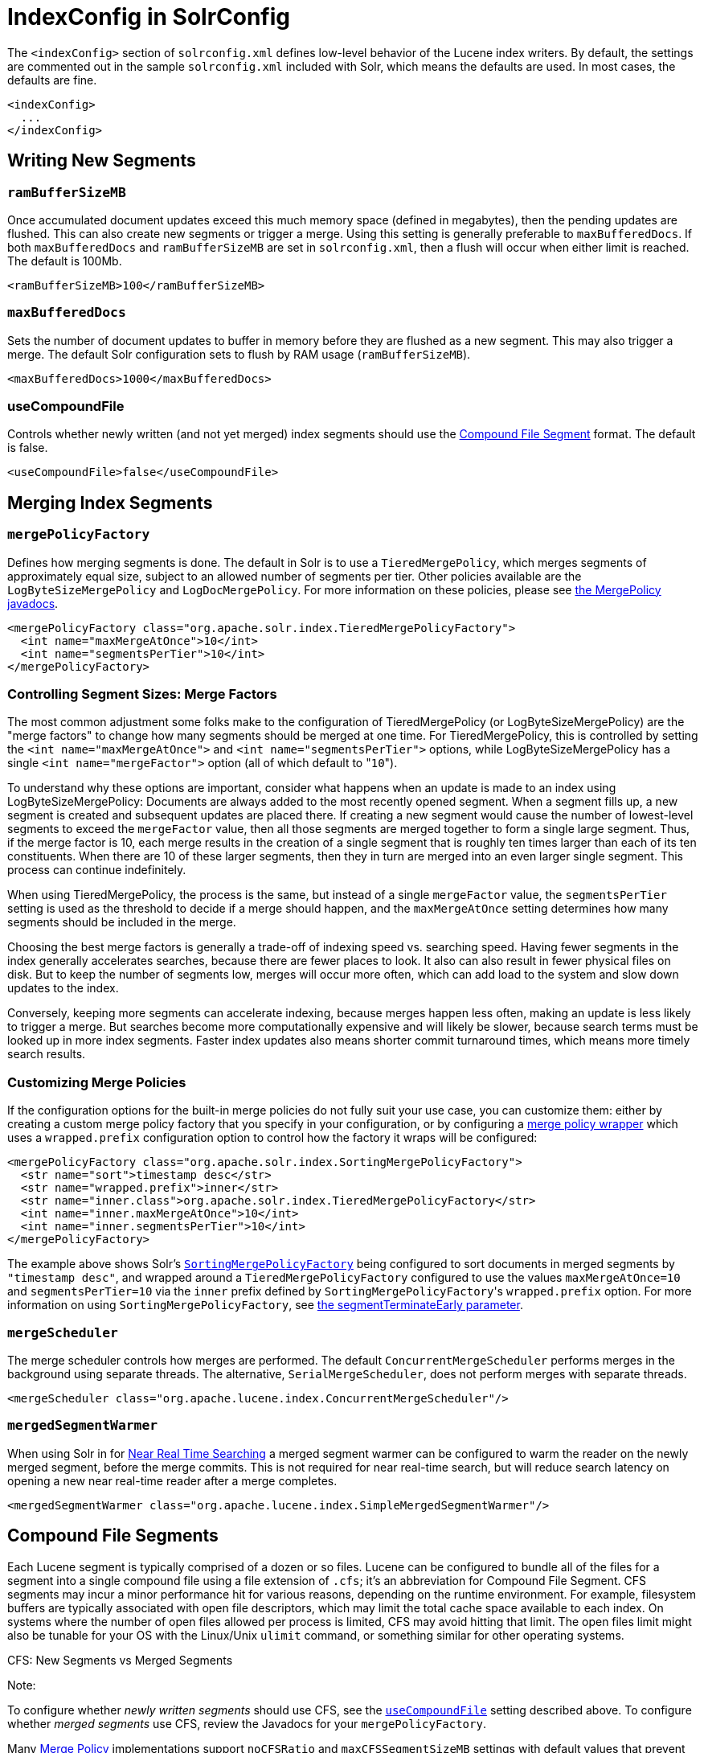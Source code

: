 IndexConfig in SolrConfig
=========================
:page-shortname: indexconfig-in-solrconfig
:page-permalink: indexconfig-in-solrconfig.html

The `<indexConfig>` section of `solrconfig.xml` defines low-level behavior of the Lucene index writers. By default, the settings are commented out in the sample `solrconfig.xml` included with Solr, which means the defaults are used. In most cases, the defaults are fine.

[source,xml]
----
<indexConfig>
  ...
</indexConfig>
----

[[IndexConfiginSolrConfig-WritingNewSegments]]
== Writing New Segments

[[IndexConfiginSolrConfig-ramBufferSizeMB]]
=== `ramBufferSizeMB`

Once accumulated document updates exceed this much memory space (defined in megabytes), then the pending updates are flushed. This can also create new segments or trigger a merge. Using this setting is generally preferable to `maxBufferedDocs`. If both `maxBufferedDocs` and `ramBufferSizeMB` are set in `solrconfig.xml`, then a flush will occur when either limit is reached. The default is 100Mb.

[source,xml]
----
<ramBufferSizeMB>100</ramBufferSizeMB>
----

[[IndexConfiginSolrConfig-maxBufferedDocs]]
=== `maxBufferedDocs`

Sets the number of document updates to buffer in memory before they are flushed as a new segment. This may also trigger a merge. The default Solr configuration sets to flush by RAM usage (`ramBufferSizeMB`).

[source,xml]
----
<maxBufferedDocs>1000</maxBufferedDocs>
----

[[IndexConfiginSolrConfig-useCompoundFile]]
=== useCompoundFile

Controls whether newly written (and not yet merged) index segments should use the <<IndexConfiginSolrConfig-CompoundFileSegments,Compound File Segment>> format. The default is false.

[source,xml]
----
<useCompoundFile>false</useCompoundFile>
----

[[IndexConfiginSolrConfig-MergingIndexSegments]]
== Merging Index Segments

[[IndexConfiginSolrConfig-mergePolicyFactory]]
=== `mergePolicyFactory`

Defines how merging segments is done. The default in Solr is to use a `TieredMergePolicy`, which merges segments of approximately equal size, subject to an allowed number of segments per tier. Other policies available are the `LogByteSizeMergePolicy` and `LogDocMergePolicy`. For more information on these policies, please see http://lucene.apache.org/core/6_1_0/core/org/apache/lucene/index/MergePolicy.html[the MergePolicy javadocs].

[source,xml]
----
<mergePolicyFactory class="org.apache.solr.index.TieredMergePolicyFactory">
  <int name="maxMergeAtOnce">10</int>
  <int name="segmentsPerTier">10</int>
</mergePolicyFactory>
----

[[IndexConfiginSolrConfig-ControllingSegmentSizes:MergeFactors]]
=== Controlling Segment Sizes: Merge Factors

The most common adjustment some folks make to the configuration of TieredMergePolicy (or LogByteSizeMergePolicy) are the "merge factors" to change how many segments should be merged at one time. For TieredMergePolicy, this is controlled by setting the `<int name="maxMergeAtOnce">` and `<int name="segmentsPerTier">` options, while LogByteSizeMergePolicy has a single `<int name="mergeFactor">` option (all of which default to "`10`").

To understand why these options are important, consider what happens when an update is made to an index using LogByteSizeMergePolicy: Documents are always added to the most recently opened segment. When a segment fills up, a new segment is created and subsequent updates are placed there. If creating a new segment would cause the number of lowest-level segments to exceed the `mergeFactor` value, then all those segments are merged together to form a single large segment. Thus, if the merge factor is 10, each merge results in the creation of a single segment that is roughly ten times larger than each of its ten constituents. When there are 10 of these larger segments, then they in turn are merged into an even larger single segment. This process can continue indefinitely.

When using TieredMergePolicy, the process is the same, but instead of a single `mergeFactor` value, the `segmentsPerTier` setting is used as the threshold to decide if a merge should happen, and the `maxMergeAtOnce` setting determines how many segments should be included in the merge.

Choosing the best merge factors is generally a trade-off of indexing speed vs. searching speed. Having fewer segments in the index generally accelerates searches, because there are fewer places to look. It also can also result in fewer physical files on disk. But to keep the number of segments low, merges will occur more often, which can add load to the system and slow down updates to the index.

Conversely, keeping more segments can accelerate indexing, because merges happen less often, making an update is less likely to trigger a merge. But searches become more computationally expensive and will likely be slower, because search terms must be looked up in more index segments. Faster index updates also means shorter commit turnaround times, which means more timely search results.

[[IndexConfiginSolrConfig-CustomizingMergePolicies]]
=== Customizing Merge Policies

If the configuration options for the built-in merge policies do not fully suit your use case, you can customize them: either by creating a custom merge policy factory that you specify in your configuration, or by configuring a http://lucene.apache.org/solr/6_1_0/solr-core/org/apache/solr/index/WrapperMergePolicyFactory.html[merge policy wrapper] which uses a `wrapped.prefix` configuration option to control how the factory it wraps will be configured:

[source,xml]
----
<mergePolicyFactory class="org.apache.solr.index.SortingMergePolicyFactory">
  <str name="sort">timestamp desc</str>
  <str name="wrapped.prefix">inner</str>
  <str name="inner.class">org.apache.solr.index.TieredMergePolicyFactory</str>
  <int name="inner.maxMergeAtOnce">10</int>
  <int name="inner.segmentsPerTier">10</int>
</mergePolicyFactory>
----

The example above shows Solr's http://lucene.apache.org/solr/6_1_0/solr-core/org/apache/solr/index/SortingMergePolicyFactory.html[`SortingMergePolicyFactory`] being configured to sort documents in merged segments by `"timestamp desc"`, and wrapped around a `TieredMergePolicyFactory` configured to use the values `maxMergeAtOnce=10` and `segmentsPerTier=10` via the `inner` prefix defined by `SortingMergePolicyFactory`'s `wrapped.prefix` option. For more information on using `SortingMergePolicyFactory`, see <<common-query-parameters.adoc#CommonQueryParameters-ThesegmentTerminateEarlyParameter,the segmentTerminateEarly parameter>>.

[[IndexConfiginSolrConfig-mergeScheduler]]
=== `mergeScheduler`

The merge scheduler controls how merges are performed. The default `ConcurrentMergeScheduler` performs merges in the background using separate threads. The alternative, `SerialMergeScheduler`, does not perform merges with separate threads.

[source,xml]
----
<mergeScheduler class="org.apache.lucene.index.ConcurrentMergeScheduler"/>
----

[[IndexConfiginSolrConfig-mergedSegmentWarmer]]
=== `mergedSegmentWarmer`

When using Solr in for <<near-real-time-searching.adoc#,Near Real Time Searching>> a merged segment warmer can be configured to warm the reader on the newly merged segment, before the merge commits. This is not required for near real-time search, but will reduce search latency on opening a new near real-time reader after a merge completes.

[source,xml]
----
<mergedSegmentWarmer class="org.apache.lucene.index.SimpleMergedSegmentWarmer"/>
----

[[IndexConfiginSolrConfig-CompoundFileSegments]]
== Compound File Segments

Each Lucene segment is typically comprised of a dozen or so files. Lucene can be configured to bundle all of the files for a segment into a single compound file using a file extension of `.cfs`; it's an abbreviation for Compound File Segment. CFS segments may incur a minor performance hit for various reasons, depending on the runtime environment. For example, filesystem buffers are typically associated with open file descriptors, which may limit the total cache space available to each index. On systems where the number of open files allowed per process is limited, CFS may avoid hitting that limit. The open files limit might also be tunable for your OS with the Linux/Unix `ulimit` command, or something similar for other operating systems.

CFS: New Segments vs Merged Segments

Note:

To configure whether _newly written segments_ should use CFS, see the <<IndexConfiginSolrConfig-useCompoundFile,`useCompoundFile`>> setting described above. To configure whether _merged segments_ use CFS, review the Javadocs for your `mergePolicyFactory`.

Many <<IndexConfiginSolrConfig-MergingIndexSegments,Merge Policy>> implementations support `noCFSRatio` and `maxCFSSegmentSizeMB` settings with default values that prevent compound files from being used for large segments, but do use compound files for small segments.

[[IndexConfiginSolrConfig-IndexLocks]]
== Index Locks

[[IndexConfiginSolrConfig-lockType]]
=== `lockType`

The LockFactory options specify the locking implementation to use.

The set of valid lock type options depends on the <<datadir-and-directoryfactory-in-solrconfig.adoc#,DirectoryFactory>> you have configured. The values listed below are are supported by `StandardDirectoryFactory` (the default):

* `native` (default) uses NativeFSLockFactory to specify native OS file locking. If a second Solr process attempts to access the directory, it will fail. Do not use when multiple Solr web applications are attempting to share a single index.
* `simple` uses SimpleFSLockFactory to specify a plain file for locking.
* `single` (expert) uses SingleInstanceLockFactory. Use for special situations of a read-only index directory, or when there is no possibility of more than one process trying to modify the index (even sequentially). This type will protect against multiple cores within the _same_ JVM attempting to access the same index. WARNING! If multiple Solr instances in different JVMs modify an index, this type will _not_ protect against index corruption.
* `hdfs` uses HdfsLockFactory to support reading and writing index and transaction log files to a HDFS filesystem. See the section <<running-solr-on-hdfs.adoc#,Running Solr on HDFS>> for more details on using this feature.

For more information on the nuances of each LockFactory, see http://wiki.apache.org/lucene-java/AvailableLockFactories.

[source,xml]
----
<lockType>native</lockType>
----

[[IndexConfiginSolrConfig-writeLockTimeout]]
=== `writeLockTimeout`

The maximum time to wait for a write lock on an IndexWriter. The default is 1000, expressed in milliseconds.

[source,xml]
----
<writeLockTimeout>1000</writeLockTimeout>
----

[[IndexConfiginSolrConfig-OtherIndexingSettings]]
== Other Indexing Settings

There are a few other parameters that may be important to configure for your implementation. These settings affect how or when updates are made to an index.

[width="100%",cols="50%,50%",options="header",]
|=======================================================================================================================================================================================================================================================================================================================================================================================
|Setting |Description
|reopenReaders |Controls if IndexReaders will be re-opened, instead of closed and then opened, which is often less efficient. The default is true.
|deletionPolicy |Controls how commits are retained in case of rollback. The default is `SolrDeletionPolicy`, which has sub-parameters for the maximum number of commits to keep (`maxCommitsToKeep`), the maximum number of optimized commits to keep (`maxOptimizedCommitsToKeep`), and the maximum age of any commit to keep (`maxCommitAge`), which supports `DateMathParser` syntax.
|infoStream |The InfoStream setting instructs the underlying Lucene classes to write detailed debug information from the indexing process as Solr log messages.
|=======================================================================================================================================================================================================================================================================================================================================================================================

[source,xml]
----
<reopenReaders>true</reopenReaders>
<deletionPolicy class="solr.SolrDeletionPolicy">
  <str name="maxCommitsToKeep">1</str> 
  <str name="maxOptimizedCommitsToKeep">0</str> 
  <str name="maxCommitAge">1DAY</str>
</deletionPolicy>
<infoStream>false</infoStream>
----
